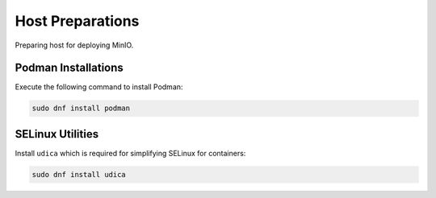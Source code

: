 Host Preparations
=================

Preparing host for deploying MinIO.

Podman Installations
--------------------

Execute the following command to install Podman:

.. code-block:: bash

    sudo dnf install podman

SELinux Utilities
-----------------

Install ``udica`` which is required for simplifying SELinux for containers:

.. code-block:: bash

    sudo dnf install udica
